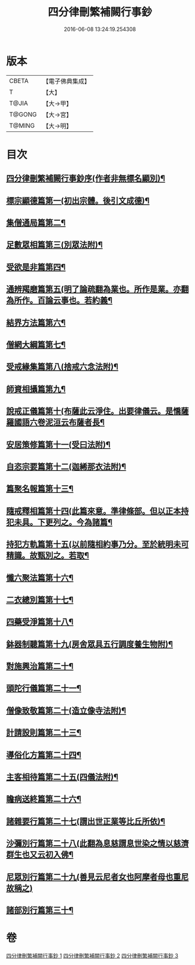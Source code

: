 #+TITLE: 四分律刪繁補闕行事鈔 
#+DATE: 2016-06-08 13:24:19.254308

* 版本
 |     CBETA|【電子佛典集成】|
 |         T|【大】     |
 |     T@JIA|【大→甲】   |
 |    T@GONG|【大→宮】   |
 |    T@MING|【大→明】   |

* 目次
** [[file:KR6k0128_001.txt::001-0001a3][四分律刪繁補闕行事鈔序(作者非無標名顯別)¶]]
** [[file:KR6k0128_001.txt::001-0004a29][標宗顯德篇第一(初出宗體。後引文成德)¶]]
** [[file:KR6k0128_001.txt::001-0006b12][集僧通局篇第二¶]]
** [[file:KR6k0128_001.txt::001-0007c27][足數眾相篇第三(別眾法附)¶]]
** [[file:KR6k0128_001.txt::001-0009b23][受欲是非篇第四¶]]
** [[file:KR6k0128_001.txt::001-0011a17][通辨羯磨篇第五(明了論疏翻為業也。所作是業。亦翻為所作。百論云事也。若約義¶]]
** [[file:KR6k0128_001.txt::001-0014a22][結界方法篇第六¶]]
** [[file:KR6k0128_001.txt::001-0018a18][僧網大綱篇第七¶]]
** [[file:KR6k0128_001.txt::001-0024b19][受戒緣集篇第八(捨戒六念法附)¶]]
** [[file:KR6k0128_001.txt::001-0030c21][師資相攝篇第九¶]]
** [[file:KR6k0128_001.txt::001-0034b18][說戒正儀篇第十(布薩此云淨住。出要律儀云。是憍薩羅國語六卷泥洹云布薩者長¶]]
** [[file:KR6k0128_001.txt::001-0038a3][安居策修篇第十一(受曰法附)¶]]
** [[file:KR6k0128_001.txt::001-0042b7][自恣宗要篇第十二(迦絺那衣法附)¶]]
** [[file:KR6k0128_002.txt::002-0046b2][篇聚名報篇第十三¶]]
** [[file:KR6k0128_002.txt::002-0050a17][隨戒釋相篇第十四(此篇來意。準律條部。但以正本持犯未具。下更列之。今為諸篇¶]]
** [[file:KR6k0128_002.txt::002-0091a7][持犯方軌篇第十五(以前隨相約事乃分。至於統明未可精識。故甄別之。若取¶]]
** [[file:KR6k0128_002.txt::002-0096a17][懺六聚法篇第十六¶]]
** [[file:KR6k0128_003.txt::003-0104c20][二衣總別篇第十七¶]]
** [[file:KR6k0128_003.txt::003-0117c16][四藥受淨篇第十八¶]]
** [[file:KR6k0128_003.txt::003-0124c26][鉢器制聽篇第十九(房舍眾具五行調度養生物附)¶]]
** [[file:KR6k0128_003.txt::003-0127b11][對施興治篇第二十¶]]
** [[file:KR6k0128_003.txt::003-0129a20][頭陀行儀篇第二十一¶]]
** [[file:KR6k0128_003.txt::003-0131b28][僧像致敬篇第二十(造立像寺法附)¶]]
** [[file:KR6k0128_003.txt::003-0135a23][計請設則篇第二十三¶]]
** [[file:KR6k0128_003.txt::003-0138a8][導俗化方篇第二十四¶]]
** [[file:KR6k0128_003.txt::003-0141c22][主客相待篇第二十五(四儀法附)¶]]
** [[file:KR6k0128_003.txt::003-0143a21][瞻病送終篇第二十六¶]]
** [[file:KR6k0128_003.txt::003-0145c13][諸雜要行篇第二十七(謂出世正業等比丘所依)¶]]
** [[file:KR6k0128_003.txt::003-0148b27][沙彌別行篇第二十八(此翻為息慈謂息世染之情以慈濟群生也又云初入佛¶]]
** [[file:KR6k0128_003.txt::003-0151c29][尼眾別行篇第二十九(善見云尼者女也阿摩者母也重尼故稱之)]]
** [[file:KR6k0128_003.txt::003-0155b12][諸部別行篇第三十¶]]

* 卷
[[file:KR6k0128_001.txt][四分律刪繁補闕行事鈔 1]]
[[file:KR6k0128_002.txt][四分律刪繁補闕行事鈔 2]]
[[file:KR6k0128_003.txt][四分律刪繁補闕行事鈔 3]]

